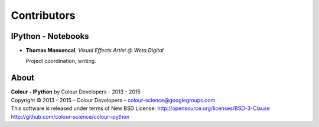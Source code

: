 Contributors
============

IPython - Notebooks
-------------------

-   **Thomas Mansencal**, *Visual Effects Artist @ Weta Digital*

    Project coordination, writing.
    
About
-----

| **Colour - IPython** by Colour Developers - 2013 - 2015
| Copyright © 2013 - 2015 – Colour Developers – `colour-science@googlegroups.com <colour-science@googlegroups.com>`_
| This software is released under terms of New BSD License: http://opensource.org/licenses/BSD-3-Clause
| `http://github.com/colour-science/colour-ipython <http://github.com/colour-science/colour-ipython>`_